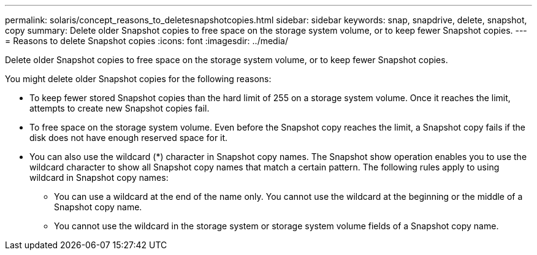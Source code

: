 ---
permalink: solaris/concept_reasons_to_deletesnapshotcopies.html
sidebar: sidebar
keywords: snap, snapdrive, delete, snapshot, copy
summary: Delete older Snapshot copies to free space on the storage system volume, or to keep fewer Snapshot copies.
---
= Reasons to delete Snapshot copies
:icons: font
:imagesdir: ../media/

[.lead]
Delete older Snapshot copies to free space on the storage system volume, or to keep fewer Snapshot copies.

You might delete older Snapshot copies for the following reasons:

* To keep fewer stored Snapshot copies than the hard limit of 255 on a storage system volume. Once it reaches the limit, attempts to create new Snapshot copies fail.
* To free space on the storage system volume. Even before the Snapshot copy reaches the limit, a Snapshot copy fails if the disk does not have enough reserved space for it.
* You can also use the wildcard (*) character in Snapshot copy names. The Snapshot show operation enables you to use the wildcard character to show all Snapshot copy names that match a certain pattern. The following rules apply to using wildcard in Snapshot copy names:
 ** You can use a wildcard at the end of the name only. You cannot use the wildcard at the beginning or the middle of a Snapshot copy name.
 ** You cannot use the wildcard in the storage system or storage system volume fields of a Snapshot copy name.

